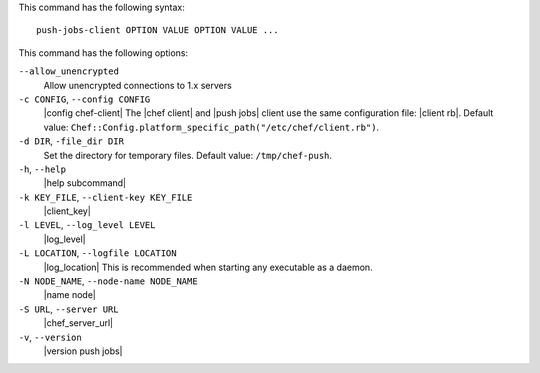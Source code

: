 .. The contents of this file may be included in multiple topics (using the includes directive).
.. The contents of this file should be modified in a way that preserves its ability to appear in multiple topics.


This command has the following syntax::

   push-jobs-client OPTION VALUE OPTION VALUE ...

This command has the following options:

``--allow_unencrypted``
   Allow unencrypted connections to 1.x servers

``-c CONFIG``, ``--config CONFIG``
   |config chef-client| The |chef client| and |push jobs| client use the same configuration file: |client rb|. Default value: ``Chef::Config.platform_specific_path("/etc/chef/client.rb")``.

``-d DIR``, ``-file_dir DIR``
   Set the directory for temporary files. Default value: ``/tmp/chef-push``.

``-h``, ``--help``
   |help subcommand|

``-k KEY_FILE``, ``--client-key KEY_FILE``
   |client_key|

``-l LEVEL``, ``--log_level LEVEL``
   |log_level|

``-L LOCATION``, ``--logfile LOCATION``
   |log_location| This is recommended when starting any executable as a daemon.

``-N NODE_NAME``, ``--node-name NODE_NAME``
   |name node|

``-S URL``, ``--server URL``
   |chef_server_url|

``-v``, ``--version``
   |version push jobs|
